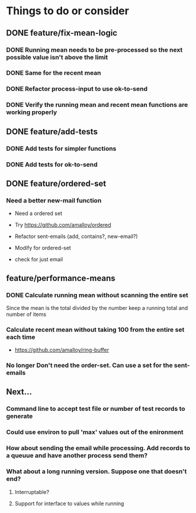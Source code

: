 # -*- mode:org; -*-
#+STARTUP: showall
#+STARTUP: hidestars
#+OPTIONS: toc:nil
#+OPTIONS: skip:t
#+HTML_HEAD: <link rel="stylesheet" type="text/css" href="./org.css" />
#+OPTIONS: ^:nil

* Things to do or consider
** DONE feature/fix-mean-logic
*** DONE Running mean needs to be pre-processed so the next possible value isn't above the limit
*** DONE Same for the recent mean
*** DONE Refactor process-input to use ok-to-send
*** DONE Verify the running mean and recent mean functions are working properly
** DONE feature/add-tests
*** DONE Add tests for simpler functions
*** DONE Add tests for ok-to-send
** DONE feature/ordered-set
*** Need a better new-mail function
- Need a ordered set
- Try https://github.com/amalloy/ordered

- Refactor sent-emails (add, contains?, new-email?)
- Modify for ordered-set

- check for just email

** feature/performance-means
*** DONE Calculate running mean without scanning the entire set
Since the mean is the total divided by the number keep a running total and number of items
*** Calculate recent mean without taking 100 from the entire set each time
- https://github.com/amalloy/ring-buffer
*** No longer Don't need the order-set. Can use a set for the sent-emails
** Next...
*** Command line to accept test file or number of test records to generate
*** Could use environ to pull 'max' values out of the enironment
*** How about sending the email while processing. Add records to a queuue and have another process send them?
*** What about a long running version. Suppose one that doesn't end?
**** Interruptable?
**** Support for interface to values while running



